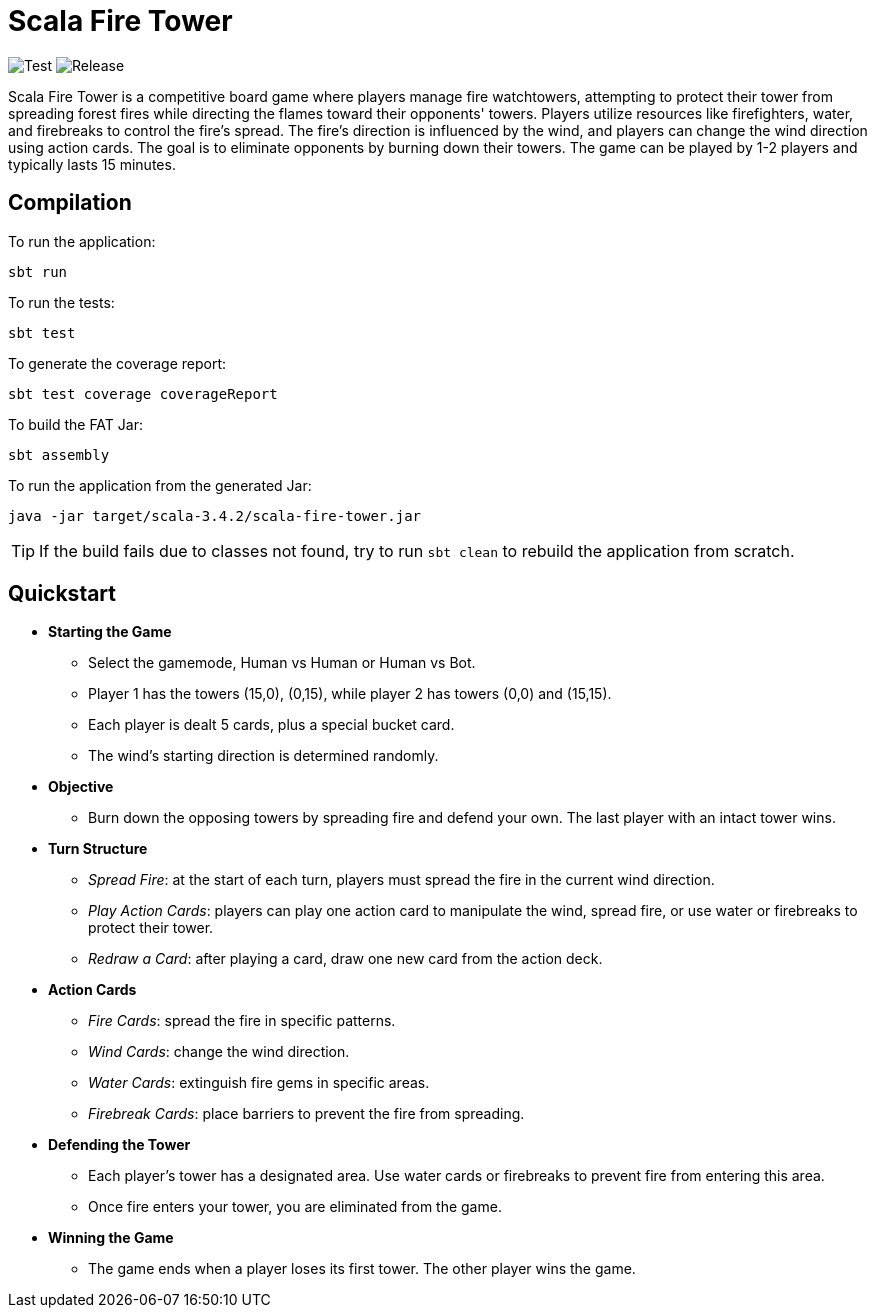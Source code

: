 = Scala Fire Tower

ifdef::env-github[]
:note-caption: :information_source:
:tip-caption: :bulb:
:warning-caption: :warning:
endif::[]

image:https://github.com/Fight-Fire-With-Scala/Scala-Fire-Tower/actions/workflows/test-main.yml/badge.svg[Test] image:https://github.com/Fight-Fire-With-Scala/Scala-Fire-Tower/actions/workflows/tagged-release.yml/badge.svg[Release]

Scala Fire Tower is a competitive board game where players manage fire watchtowers, attempting to protect their tower from spreading forest fires while directing the flames toward their opponents' towers. Players utilize resources like firefighters, water, and firebreaks to control the fire's spread. The fire's direction is influenced by the wind, and players can change the wind direction using action cards. The goal is to eliminate opponents by burning down their towers. The game can be played by 1-2 players and typically lasts 15 minutes.

== Compilation

To run the application:

[source, sh]
----
sbt run
----

To run the tests:

[source, sh]
----
sbt test
----

To generate the coverage report:

[source, sh]
----
sbt test coverage coverageReport
----

To build the FAT Jar:

[source, sh]
----
sbt assembly
----

To run the application from the generated Jar:

[source, sh]
----
java -jar target/scala-3.4.2/scala-fire-tower.jar
----

[TIP]
====
If the build fails due to classes not found, try to run `sbt clean` to rebuild the application from scratch.
====

== Quickstart

* *Starting the Game*
** Select the gamemode, Human vs Human or Human vs Bot.
** Player 1 has the towers (15,0), (0,15), while player 2 has towers (0,0) and (15,15).
** Each player is dealt 5 cards, plus a special bucket card.
** The wind's starting direction is determined randomly.
* *Objective*
** Burn down the opposing towers by spreading fire and defend your own. The last player with an intact tower wins.
* *Turn Structure*
** _Spread Fire_: at the start of each turn, players must spread the fire in the current wind direction.
** _Play Action Cards_: players can play one action card to manipulate the wind, spread fire, or use water or firebreaks to protect their tower.
** _Redraw a Card_: after playing a card, draw one new card from the action deck.
* *Action Cards*
** _Fire Cards_: spread the fire in specific patterns.
** _Wind Cards_: change the wind direction.
** _Water Cards_: extinguish fire gems in specific areas.
** _Firebreak Cards_: place barriers to prevent the fire from spreading.
* *Defending the Tower*
** Each player’s tower has a designated area. Use water cards or firebreaks to prevent fire from entering this area.
** Once fire enters your tower, you are eliminated from the game.
* *Winning the Game*
** The game ends when a player loses its first tower. The other player wins the game.
